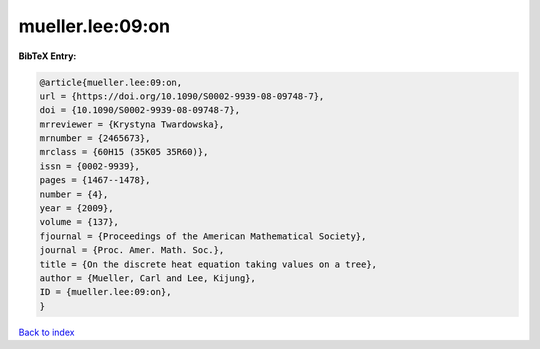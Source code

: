 mueller.lee:09:on
=================

.. :cite:t:`mueller.lee:09:on`

.. bibliography:: ../../All.bib

**BibTeX Entry:**

.. code-block:: bibtex

   @article{mueller.lee:09:on,
   url = {https://doi.org/10.1090/S0002-9939-08-09748-7},
   doi = {10.1090/S0002-9939-08-09748-7},
   mrreviewer = {Krystyna Twardowska},
   mrnumber = {2465673},
   mrclass = {60H15 (35K05 35R60)},
   issn = {0002-9939},
   pages = {1467--1478},
   number = {4},
   year = {2009},
   volume = {137},
   fjournal = {Proceedings of the American Mathematical Society},
   journal = {Proc. Amer. Math. Soc.},
   title = {On the discrete heat equation taking values on a tree},
   author = {Mueller, Carl and Lee, Kijung},
   ID = {mueller.lee:09:on},
   }

`Back to index <../index>`_
